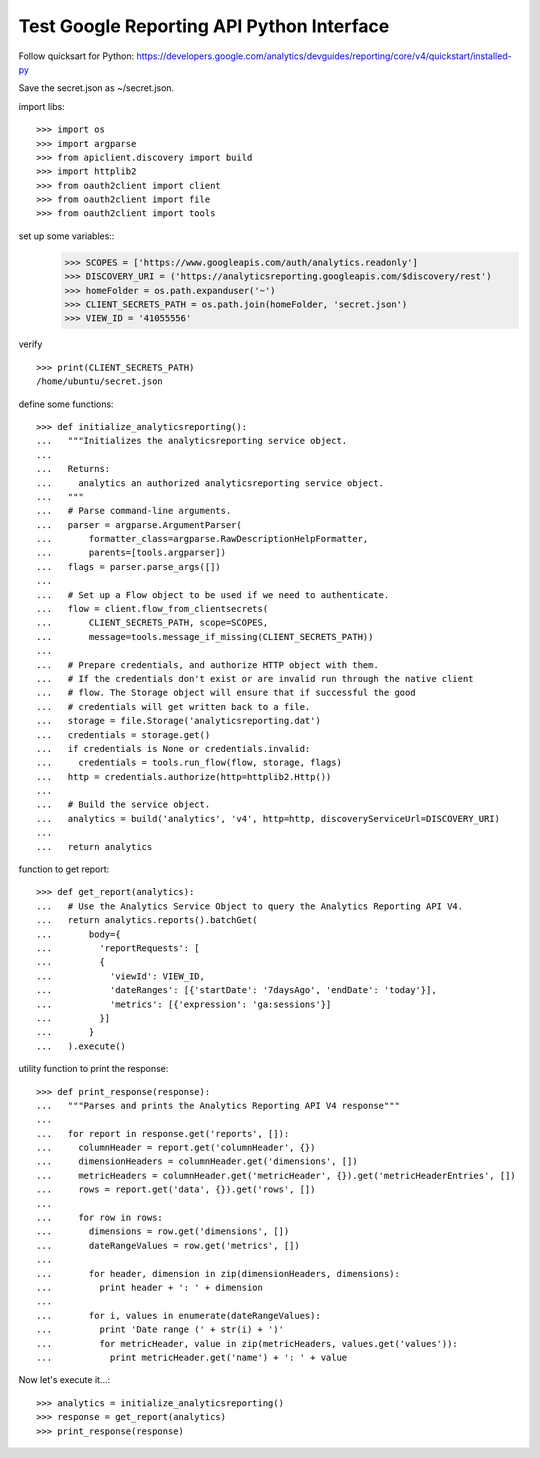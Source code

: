 Test Google Reporting API Python Interface
==========================================

Follow quicksart for Python: 
https://developers.google.com/analytics/devguides/reporting/core/v4/quickstart/installed-py

Save the secret.json as ~/secret.json.

import libs::

  >>> import os
  >>> import argparse
  >>> from apiclient.discovery import build
  >>> import httplib2
  >>> from oauth2client import client
  >>> from oauth2client import file
  >>> from oauth2client import tools

set up some variables::
  >>> SCOPES = ['https://www.googleapis.com/auth/analytics.readonly']
  >>> DISCOVERY_URI = ('https://analyticsreporting.googleapis.com/$discovery/rest')
  >>> homeFolder = os.path.expanduser('~')
  >>> CLIENT_SECRETS_PATH = os.path.join(homeFolder, 'secret.json')
  >>> VIEW_ID = '41055556' 

verify ::

  >>> print(CLIENT_SECRETS_PATH)
  /home/ubuntu/secret.json

define some functions::

  >>> def initialize_analyticsreporting():
  ...   """Initializes the analyticsreporting service object.
  ... 
  ...   Returns:
  ...     analytics an authorized analyticsreporting service object.
  ...   """
  ...   # Parse command-line arguments.
  ...   parser = argparse.ArgumentParser(
  ...       formatter_class=argparse.RawDescriptionHelpFormatter,
  ...       parents=[tools.argparser])
  ...   flags = parser.parse_args([])
  ... 
  ...   # Set up a Flow object to be used if we need to authenticate.
  ...   flow = client.flow_from_clientsecrets(
  ...       CLIENT_SECRETS_PATH, scope=SCOPES,
  ...       message=tools.message_if_missing(CLIENT_SECRETS_PATH))
  ... 
  ...   # Prepare credentials, and authorize HTTP object with them.
  ...   # If the credentials don't exist or are invalid run through the native client
  ...   # flow. The Storage object will ensure that if successful the good
  ...   # credentials will get written back to a file.
  ...   storage = file.Storage('analyticsreporting.dat')
  ...   credentials = storage.get()
  ...   if credentials is None or credentials.invalid:
  ...     credentials = tools.run_flow(flow, storage, flags)
  ...   http = credentials.authorize(http=httplib2.Http())
  ... 
  ...   # Build the service object.
  ...   analytics = build('analytics', 'v4', http=http, discoveryServiceUrl=DISCOVERY_URI)
  ... 
  ...   return analytics

function to get report::

  >>> def get_report(analytics):
  ...   # Use the Analytics Service Object to query the Analytics Reporting API V4.
  ...   return analytics.reports().batchGet(
  ...       body={
  ...         'reportRequests': [
  ...         {
  ...           'viewId': VIEW_ID,
  ...           'dateRanges': [{'startDate': '7daysAgo', 'endDate': 'today'}],
  ...           'metrics': [{'expression': 'ga:sessions'}]
  ...         }]
  ...       }
  ...   ).execute()

utility function to print the response::

  >>> def print_response(response):
  ...   """Parses and prints the Analytics Reporting API V4 response"""
  ... 
  ...   for report in response.get('reports', []):
  ...     columnHeader = report.get('columnHeader', {})
  ...     dimensionHeaders = columnHeader.get('dimensions', [])
  ...     metricHeaders = columnHeader.get('metricHeader', {}).get('metricHeaderEntries', [])
  ...     rows = report.get('data', {}).get('rows', [])
  ... 
  ...     for row in rows:
  ...       dimensions = row.get('dimensions', [])
  ...       dateRangeValues = row.get('metrics', [])
  ... 
  ...       for header, dimension in zip(dimensionHeaders, dimensions):
  ...         print header + ': ' + dimension
  ... 
  ...       for i, values in enumerate(dateRangeValues):
  ...         print 'Date range (' + str(i) + ')'
  ...         for metricHeader, value in zip(metricHeaders, values.get('values')):
  ...           print metricHeader.get('name') + ': ' + value

Now let's execute it...::

  >>> analytics = initialize_analyticsreporting()
  >>> response = get_report(analytics)
  >>> print_response(response)
